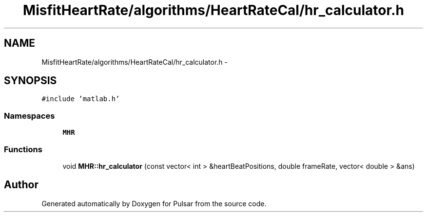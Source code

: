 .TH "MisfitHeartRate/algorithms/HeartRateCal/hr_calculator.h" 3 "Fri Aug 22 2014" "Pulsar" \" -*- nroff -*-
.ad l
.nh
.SH NAME
MisfitHeartRate/algorithms/HeartRateCal/hr_calculator.h \- 
.SH SYNOPSIS
.br
.PP
\fC#include 'matlab\&.h'\fP
.br

.SS "Namespaces"

.in +1c
.ti -1c
.RI " \fBMHR\fP"
.br
.in -1c
.SS "Functions"

.in +1c
.ti -1c
.RI "void \fBMHR::hr_calculator\fP (const vector< int > &heartBeatPositions, double frameRate, vector< double > &ans)"
.br
.in -1c
.SH "Author"
.PP 
Generated automatically by Doxygen for Pulsar from the source code\&.
